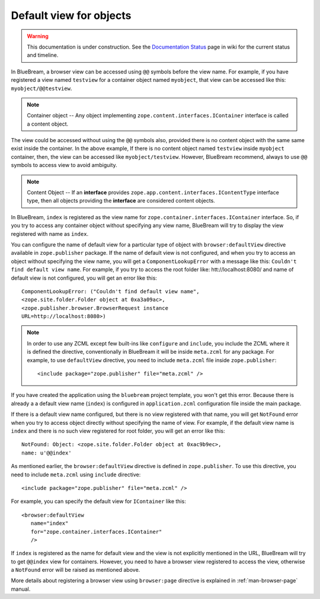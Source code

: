 .. _howto-default-view:

Default view for objects
========================

.. warning::

   This documentation is under construction.  See the `Documentation
   Status <http://wiki.zope.org/bluebream/DocumentationStatus>`_ page
   in wiki for the current status and timeline.

In BlueBream, a browser view can be accessed using ``@@`` symbols
before the view name.  For example, if you have registered a view
named ``testview`` for a container object named ``myobject``, that
view can be accessed like this: ``myobject/@@testview``.

.. note::

  Container object -- Any object implementing
  ``zope.content.interfaces.IContainer`` interface is called a
  content object.

The view could be accessed without using the ``@@`` symbols also,
provided there is no content object with the same same exist inside
the container.  In the above example, If there is no content object
named ``testview`` inside ``myobject`` container, then, the view can
be accessed like ``myobject/testview``.  However, BlueBream
recommend, always to use ``@@`` symbols to access view to avoid
ambiguity.

.. note::

   Content Object -- If an **interface** provides
   ``zope.app.content.interfaces.IContentType`` interface type, then
   all objects providing the **interface** are considered content
   objects.

In BlueBream, ``index`` is registered as the view name for
``zope.container.interfaces.IContainer`` interface.  So, if you try
to access any container object without specifying any view name,
BlueBream will try to display the view registered with name as
``index``.

You can configure the name of default view for a particular type of
object with ``browser:defaultView`` directive available in
``zope.publisher`` package.  If the name of default view is not
configured, and when you try to access an object without specifying
the view name, you will get a ``ComponentLookupError`` with a message
like this: ``Couldn't find default view name``.  For example, if you
try to access the root folder like: htt://localhost:8080/ and name of
default view is not configured, you will get an error like this::

  ComponentLookupError: ("Couldn't find default view name",
  <zope.site.folder.Folder object at 0xa3a09ac>,
  <zope.publisher.browser.BrowserRequest instance
  URL=http://localhost:8080>)

.. note::

   In order to use any ZCML except few built-ins like ``configure``
   and ``include``, you include the ZCML where it is defined the
   directive, conventionally in BlueBream it will be inside
   ``meta.zcml`` for any package.  For example, to use
   ``defaultView`` directive, you need to include ``meta.zcml`` file
   inside ``zope.publisher``::

     <include package="zope.publisher" file="meta.zcml" />


If you have created the application using the ``bluebream`` project
template, you won't get this error.  Because there is already a a
default view name (``index``) is configured in ``application.zcml``
configuration file inside the main package.

If there is a default view name configured, but there is no view
registered with that name, you will get ``NotFound`` error when you
try to access object directly without specifying the name of view.
For example, if the default view name is ``index`` and there is no
such view registered for root folder, you will get an error like
this::

  NotFound: Object: <zope.site.folder.Folder object at 0xac9b9ec>,
  name: u'@@index'

As mentioned earlier, the ``browser:defaultView`` directive is
defined in ``zope.publisher``.  To use this directive, you need to
include ``meta.zcml`` using ``include`` directive::

  <include package="zope.publisher" file="meta.zcml" />

For example, you can specify the default view for ``IContainer`` like
this::

  <browser:defaultView
     name="index"
     for="zope.container.interfaces.IContainer"
     />

If ``index`` is registered as the name for default view and the view
is not explicitly mentioned in the URL, BlueBream will try to get
``@@index`` view for containers.  However, you need to have a browser
view registered to access the view, otherwise a ``NotFound`` error
will be raised as mentioned above.

More details about registering a browser view using ``browser:page``
directive is explained in :ref:`man-browser-page` manual.

.. raw:: html

  <div id="disqus_thread"></div><script type="text/javascript"
  src="http://disqus.com/forums/bluebream/embed.js"></script><noscript><a
  href="http://disqus.com/forums/bluebream/?url=ref">View the
  discussion thread.</a></noscript><a href="http://disqus.com"
  class="dsq-brlink">blog comments powered by <span
  class="logo-disqus">Disqus</span></a>
